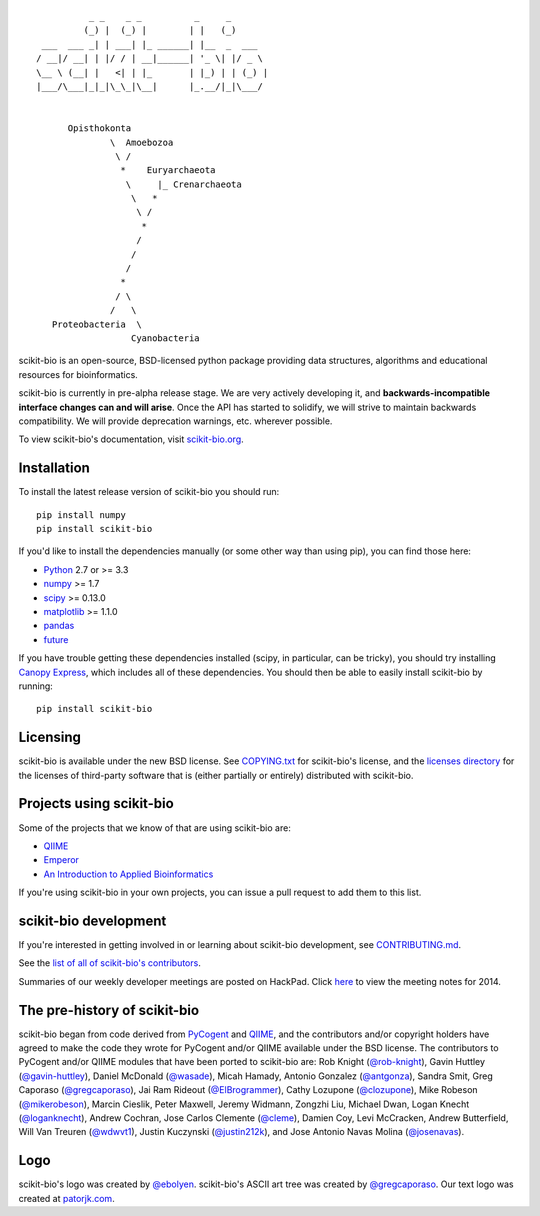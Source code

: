 ::

               _ _    _ _          _     _
              (_) |  (_) |        | |   (_)
      ___  ___ _| | ___| |_ ______| |__  _  ___
     / __|/ __| | |/ / | __|______| '_ \| |/ _ \
     \__ \ (__| |   <| | |_       | |_) | | (_) |
     |___/\___|_|_|\_\_|\__|      |_.__/|_|\___/


           Opisthokonta
                   \  Amoebozoa
                    \ /
                     *    Euryarchaeota
                      \     |_ Crenarchaeota
                       \   *
                        \ /
                         *
                        /
                       /
                      /
                     *
                    / \
                   /   \
        Proteobacteria  \
                       Cyanobacteria

|Build Status| |Coverage Status|

scikit-bio is an open-source, BSD-licensed python package providing data structures, algorithms and educational resources for bioinformatics.

scikit-bio is currently in pre-alpha release stage. We are very actively developing it, and **backwards-incompatible interface changes can and will arise**. Once the API has started to solidify, we will strive to maintain backwards compatibility. We will provide deprecation warnings, etc. wherever possible.

To view scikit-bio's documentation, visit `scikit-bio.org
<http://scikit-bio.org>`__.

Installation
------------

To install the latest release version of scikit-bio you should run::

    pip install numpy
    pip install scikit-bio

If you'd like to install the dependencies manually (or some other way
than using pip), you can find those here:

-  `Python <http://www.python.org/>`__ 2.7 or >= 3.3
-  `numpy <http://www.numpy.org/>`__ >= 1.7
-  `scipy <http://www.scipy.org/>`__ >= 0.13.0
-  `matplotlib <http://www.matplotlib.org/>`__ >= 1.1.0
-  `pandas <http://pandas.pydata.org/>`__
-  `future <https://pypi.python.org/pypi/future>`__

If you have trouble getting these dependencies installed (scipy, in particular, can be tricky), you should try installing `Canopy Express <https://www.enthought.com/canopy-express/>`_, which includes all of these dependencies. You should then be able to easily install scikit-bio by running::

    pip install scikit-bio

Licensing
---------

scikit-bio is available under the new BSD license. See
`COPYING.txt <https://github.com/biocore/scikit-bio/blob/master/COPYING.txt>`__ for scikit-bio's license, and the
`licenses directory <https://github.com/biocore/scikit-bio/tree/master/licenses>`_ for the licenses of third-party software that is
(either partially or entirely) distributed with scikit-bio.

Projects using scikit-bio
-------------------------

Some of the projects that we know of that are using scikit-bio are:

-  `QIIME <http://qiime.org/>`__
-  `Emperor <http://biocore.github.io/emperor/>`__
-  `An Introduction to Applied
   Bioinformatics <http://caporasolab.us/An-Introduction-To-Applied-Bioinformatics/>`__

If you're using scikit-bio in your own projects, you can issue a
pull request to add them to this list.

scikit-bio development
----------------------

If you're interested in getting involved in or learning about
scikit-bio development, see `CONTRIBUTING.md <https://github.com/biocore/scikit-bio/blob/master/CONTRIBUTING.md>`__.

See the `list of all of scikit-bio's contributors
<https://github.com/biocore/scikit-bio/graphs/contributors>`__.

Summaries of our weekly developer meetings are posted on
HackPad. Click `here
<https://hackpad.com/2014-scikit-bio-developer-meeting-notes-1S2RbMqy0iM>`__
to view the meeting notes for 2014.

The pre-history of scikit-bio
-----------------------------

scikit-bio began from code derived from `PyCogent
<http://www.pycogent.org>`__ and `QIIME <http://www.qiime.org>`__, and
the contributors and/or copyright holders have agreed to make the code
they wrote for PyCogent and/or QIIME available under the BSD
license. The contributors to PyCogent and/or QIIME modules that have
been ported to scikit-bio are: Rob Knight (`@rob-knight
<https://github.com/rob-knight>`__), Gavin Huttley (`@gavin-huttley
<https://github.com/gavin-huttley>`__), Daniel McDonald (`@wasade
<https://github.com/wasade>`__), Micah Hamady, Antonio Gonzalez
(`@antgonza <https://github.com/antgonza>`__), Sandra Smit, Greg
Caporaso (`@gregcaporaso <https://github.com/gregcaporaso>`__), Jai
Ram Rideout (`@ElBrogrammer <https://github.com/ElBrogrammer>`__),
Cathy Lozupone (`@clozupone <https://github.com/clozupone>`__), Mike Robeson
(`@mikerobeson <https://github.com/mikerobeson>`__), Marcin Cieslik,
Peter Maxwell, Jeremy Widmann, Zongzhi Liu, Michael Dwan, Logan Knecht
(`@loganknecht <https://github.com/loganknecht>`__), Andrew Cochran,
Jose Carlos Clemente (`@cleme <https://github.com/cleme>`__), Damien
Coy, Levi McCracken, Andrew Butterfield, Will Van Treuren (`@wdwvt1
<https://github.com/wdwvt1>`__), Justin Kuczynski (`@justin212k
<https://github.com/justin212k>`__), and Jose Antonio Navas Molina
(`@josenavas <https://github.com/josenavas>`__).

Logo
----

scikit-bio's logo was created by `@ebolyen <https://github.com/ebolyen>`_.
scikit-bio's ASCII art tree was created by `@gregcaporaso
<https://github.com/gregcaporaso>`_. Our text logo was created at `patorjk.com
<http://patorjk.com/software/taag/>`__.

.. |Build Status| image:: https://travis-ci.org/biocore/scikit-bio.svg?branch=master
   :target: https://travis-ci.org/biocore/scikit-bio
.. |Coverage Status| image:: https://coveralls.io/repos/biocore/scikit-bio/badge.png
   :target: https://coveralls.io/r/biocore/scikit-bio
